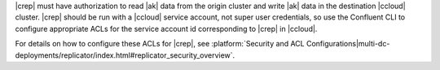 |crep| must have authorization to read |ak| data from the origin cluster and write |ak| data in the destination |ccloud| cluster.
|crep| should be run with a |ccloud| service account, not super user credentials, so use the Confluent CLI to configure appropriate ACLs for the service account id corresponding to |crep| in |ccloud|.

For details on how to configure these ACLs for |crep|, see :platform:`Security and ACL Configurations|multi-dc-deployments/replicator/index.html#replicator_security_overview`.
